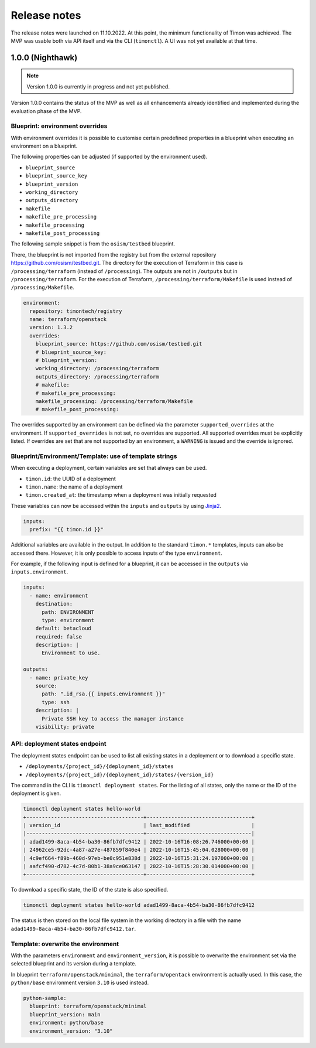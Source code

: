 =============
Release notes
=============

The release notes were launched on 11.10.2022. At this point, the
minimum functionality of Timon was achieved. The MVP was usable both
via API itself and via the CLI (``timonctl``). A UI was not yet
available at that time.

1.0.0 (Nighthawk)
=================

.. note::

   Version 1.0.0 is currently in progress and not yet published.

Version 1.0.0 contains the status of the MVP as well as all enhancements
already identified and implemented during the evaluation phase of the MVP.

Blueprint: environment overrides
--------------------------------

With environment overrides it is possible to customise certain
predefined properties in a blueprint when executing an environment
on a blueprint.

The following properties can be adjusted (if supported by the
environment used).

* ``blueprint_source``
* ``blueprint_source_key``
* ``blueprint_version``
* ``working_directory``
* ``outputs_directory``
* ``makefile``
* ``makefile_pre_processing``
* ``makefile_processing``
* ``makefile_post_processing``

The following sample snippet is from the ``osism/testbed`` blueprint.

There, the blueprint is not imported from the registry but from the
external repository https://github.com/osism/testbed.git. The directory
for the execution of Terraform in this case is ``/processing/terraform``
(instead of ``/processing``). The outputs are not in ``/outputs``
but in ``/processing/terraform``. For the execution of Terraform,
``/processing/terraform/Makefile`` is used instead of ``/processing/Makefile``.

.. code-block:: yaml

   environment:
     repository: timontech/registry
     name: terraform/openstack
     version: 1.3.2
     overrides:
       blueprint_source: https://github.com/osism/testbed.git
       # blueprint_source_key:
       # blueprint_version:
       working_directory: /processing/terraform
       outputs_directory: /processing/terraform
       # makefile:
       # makefile_pre_processing:
       makefile_processing: /processing/terraform/Makefile
       # makefile_post_processing:

The overrides supported by an environment can be defined via the
parameter ``supported_overrides`` at the environment. If ``supported_overrides``
is not set, no overrides are supported. All supported overrides must be
explicitly listed. If overrides are set that are not supported by an environment,
a ``WARNING`` is issued and the override is ignored.

Blueprint/Environment/Template: use of template strings
-------------------------------------------------------

When executing a deployment, certain variables are set that always can be used.

* ``timon.id``: the UUID of a deployment
* ``timon.name``: the name of a deployment
* ``timon.created_at``: the timestamp when a deployment was initially requested

These variables can now be accessed within the ``inputs`` and ``outputs`` by using
`Jinja2 <https://jinja.palletsprojects.com/en/3.1.x/>`_.

.. code-block:: yaml

   inputs:
     prefix: "{{ timon.id }}"

Additional variables are available in the output. In addition to the standard ``timon.*``
templates, inputs can also be accessed there. However, it is only possible to
access inputs of the type ``environment``.

For example, if the following input is defined for a blueprint, it can be accessed
in the ``outputs`` via ``inputs.environment``.

.. code-block:: yaml

   inputs:
     - name: environment
       destination:
         path: ENVIRONMENT
         type: environment
       default: betacloud
       required: false
       description: |
         Environment to use.

   outputs:
     - name: private_key
       source:
         path: ".id_rsa.{{ inputs.environment }}"
         type: ssh
       description: |
         Private SSH key to access the manager instance
       visibility: private

API: deployment states endpoint
-------------------------------

The deployment states endpoint can be used to list all existing states in a
deployment or to download a specific state.

* ``/deployments/{project_id}/{deployment_id}/states``
* ``/deployments/{project_id}/{deployment_id}/states/{version_id}``

The command in the CLI is ``timonctl deployment states``. For the listing of
all states, only the name or the ID of the deployment is given.

.. code-block:: console

   timonctl deployment states hello-world
   +--------------------------------------+----------------------------------+
   | version_id                           | last_modified                    |
   |--------------------------------------+----------------------------------|
   | adad1499-8aca-4b54-ba30-86fb7dfc9412 | 2022-10-16T16:08:26.746000+00:00 |
   | 24962ce5-92dc-4a87-a27e-487859f840e4 | 2022-10-16T15:45:04.028000+00:00 |
   | 4c9ef664-f89b-460d-97eb-be0c951e838d | 2022-10-16T15:31:24.197000+00:00 |
   | aafcf490-d782-4c7d-80b1-38a9ce063147 | 2022-10-16T15:28:30.014000+00:00 |
   +--------------------------------------+----------------------------------+

To download a specific state, the ID of the state is also specified.

.. code-block:: console

   timonctl deployment states hello-world adad1499-8aca-4b54-ba30-86fb7dfc9412

The status is then stored on the local file system in the working directory in a
file with the name ``adad1499-8aca-4b54-ba30-86fb7dfc9412.tar``.

Template: overwrite the environment
-----------------------------------

With the parameters ``environment`` and ``environment_version``, it is possible
to overwrite the environment set via the selected blueprint and its version during
a template.

In blueprint ``terraform/openstack/minimal``, the ``terraform/opentack`` environment
is actually used. In this case, the ``python/base`` environment version ``3.10`` is
used instead.

.. code-block:: yaml

   python-sample:
     blueprint: terraform/openstack/minimal
     blueprint_version: main
     environment: python/base
     environment_version: "3.10"
